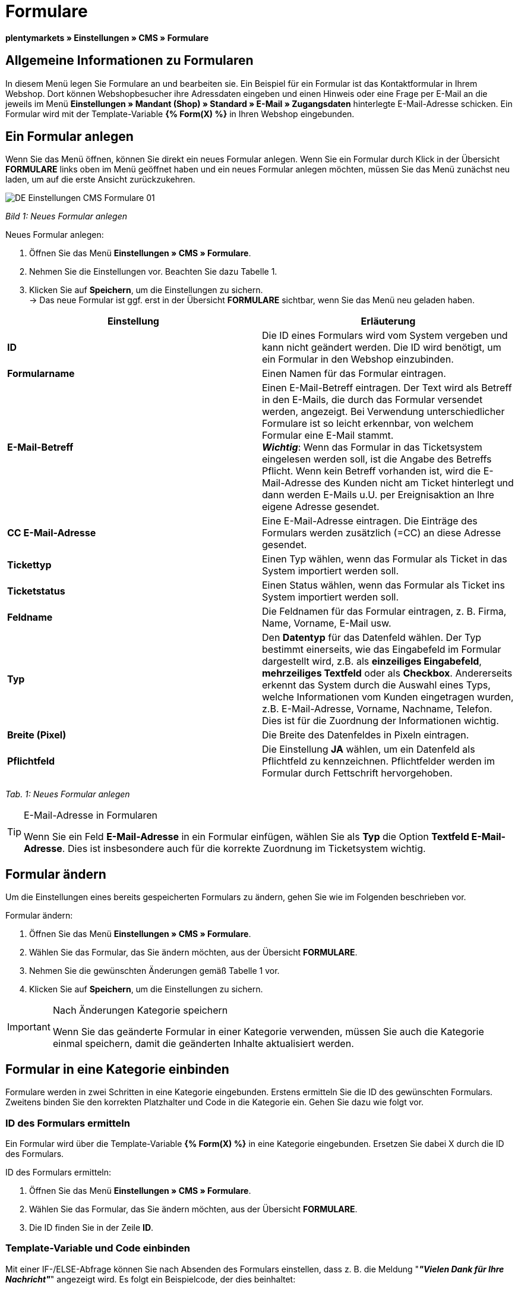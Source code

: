 = Formulare
:lang: de
// include::{includedir}/_header.adoc[]
:position: 10

**plentymarkets » Einstellungen » CMS » Formulare**

== Allgemeine Informationen zu Formularen

In diesem Menü legen Sie Formulare an und bearbeiten sie. Ein Beispiel für ein Formular ist das Kontaktformular in Ihrem Webshop. Dort können Webshopbesucher ihre Adressdaten eingeben und einen Hinweis oder eine Frage per E-Mail an die jeweils im Menü **Einstellungen » Mandant (Shop) » Standard » E-Mail » Zugangsdaten** hinterlegte E-Mail-Adresse schicken. Ein Formular wird mit der Template-Variable **{% Form(X) %}** in Ihren Webshop eingebunden.

== Ein Formular anlegen

Wenn Sie das Menü öffnen, können Sie direkt ein neues Formular anlegen. Wenn Sie ein Formular durch Klick in der Übersicht **FORMULARE** links oben im Menü geöffnet haben und ein neues Formular anlegen möchten, müssen Sie das Menü zunächst neu laden, um auf die erste Ansicht zurückzukehren.

image::omni-channel/online-shop/_cms/einstellungen/assets/DE-Einstellungen-CMS-Formulare-01.png[]

__Bild 1: Neues Formular anlegen__

[.instruction]
Neues Formular anlegen:

. Öffnen Sie das Menü **Einstellungen » CMS » Formulare**.
. Nehmen Sie die Einstellungen vor. Beachten Sie dazu Tabelle 1.
. Klicken Sie auf **Speichern**, um die Einstellungen zu sichern. +
→ Das neue Formular ist ggf. erst in der Übersicht **FORMULARE** sichtbar, wenn Sie das Menü neu geladen haben.

[cols="a,a"]
|====
|Einstellung |Erläuterung

|**ID**
|Die ID eines Formulars wird vom System vergeben und kann nicht geändert werden. Die ID wird benötigt, um ein Formular in den Webshop einzubinden.

|**Formularname**
|Einen Namen für das Formular eintragen.

|**E-Mail-Betreff**
|Einen E-Mail-Betreff eintragen. Der Text wird als Betreff in den E-Mails, die durch das Formular versendet werden, angezeigt. Bei Verwendung unterschiedlicher Formulare ist so leicht erkennbar, von welchem Formular eine E-Mail stammt. +
__**Wichtig**__: Wenn das Formular in das Ticketsystem eingelesen werden soll, ist die Angabe des Betreffs Pflicht. Wenn kein Betreff vorhanden ist, wird die E-Mail-Adresse des Kunden nicht am Ticket hinterlegt und dann werden E-Mails u.U. per Ereignisaktion an Ihre eigene Adresse gesendet.

|**CC E-Mail-Adresse**
|Eine E-Mail-Adresse eintragen. Die Einträge des Formulars werden zusätzlich (=CC) an diese Adresse gesendet.

|**Tickettyp**
|Einen Typ wählen, wenn das Formular als Ticket in das System importiert werden soll.

|**Ticketstatus**
|Einen Status wählen, wenn das Formular als Ticket ins System importiert werden soll.

|**Feldname**
|Die Feldnamen für das Formular eintragen, z. B. Firma, Name, Vorname, E-Mail usw.

|**Typ**
|Den **Datentyp** für das Datenfeld wählen. Der Typ bestimmt einerseits, wie das Eingabefeld im Formular dargestellt wird, z.B. als **einzeiliges Eingabefeld**, **mehrzeiliges Textfeld** oder als **Checkbox**. Andererseits erkennt das System durch die Auswahl eines Typs, welche Informationen vom Kunden eingetragen wurden, z.B. E-Mail-Adresse, Vorname, Nachname, Telefon. Dies ist für die Zuordnung der Informationen wichtig.

|**Breite (Pixel)**
|Die Breite des Datenfeldes in Pixeln eintragen.

|**Pflichtfeld**
|Die Einstellung **JA** wählen, um ein Datenfeld als Pflichtfeld zu kennzeichnen. Pflichtfelder werden im Formular durch Fettschrift hervorgehoben.
|====

__Tab. 1: Neues Formular anlegen__

[TIP]
.E-Mail-Adresse in Formularen
====
Wenn Sie ein Feld **E-Mail-Adresse** in ein Formular einfügen, wählen Sie als **Typ** die Option **Textfeld E-Mail-Adresse**. Dies ist insbesondere auch für die korrekte Zuordnung im Ticketsystem wichtig.
====

== Formular ändern

Um die Einstellungen eines bereits gespeicherten Formulars zu ändern, gehen Sie wie im Folgenden beschrieben vor.

[.instruction]
Formular ändern:

. Öffnen Sie das Menü **Einstellungen » CMS » Formulare**.
. Wählen Sie das Formular, das Sie ändern möchten, aus der Übersicht **FORMULARE**.
. Nehmen Sie die gewünschten Änderungen gemäß Tabelle 1 vor.
. Klicken Sie auf **Speichern**, um die Einstellungen zu sichern.

[IMPORTANT]
.Nach Änderungen Kategorie speichern
====
Wenn Sie das geänderte Formular in einer Kategorie verwenden, müssen Sie auch die Kategorie einmal speichern, damit die geänderten Inhalte aktualisiert werden.
====

== Formular in eine Kategorie einbinden

Formulare werden in zwei Schritten in eine Kategorie eingebunden. Erstens ermitteln Sie die ID des gewünschten Formulars. Zweitens binden Sie den korrekten Platzhalter und Code in die Kategorie ein. Gehen Sie dazu wie folgt vor.

=== ID des Formulars ermitteln

Ein Formular wird über die Template-Variable **{% Form(X) %}** in eine Kategorie eingebunden. Ersetzen Sie dabei X durch die ID des Formulars.

[.instruction]
ID des Formulars ermitteln:

. Öffnen Sie das Menü **Einstellungen » CMS » Formulare**.
. Wählen Sie das Formular, das Sie ändern möchten, aus der Übersicht **FORMULARE**.
. Die ID finden Sie in der Zeile **ID**.

=== Template-Variable und Code einbinden

Mit einer IF-/ELSE-Abfrage können Sie nach Absenden des Formulars einstellen, dass z. B. die Meldung "__**"Vielen Dank für Ihre Nachricht"**__" angezeigt wird. Es folgt ein Beispielcode, der dies beinhaltet:

[cols=""]
|====
|
[source,xml]
----
<p
{% if !$ActionPositivResult %}</p>
<h1
Kontakt</h1>
<p
Nehmen Sie Kontakt auf, wir werden Ihre Anfrage umgehend bearbeiten.</p>
<p
<span{</span>% Form(X) %}</p>
<p
{% else %}</p>
<h1
Vielen Dank für Ihre Nachricht.</h1>
<p
{% endif %}</p>

----

|====

[.instruction]
Formular und Code einbinden:

. Öffnen Sie das Menü **Artikel » Kategorien**.
. Wählen Sie im Dropdown-Menü **Sprache** die gewünschte Sprache aus, z. B. Deutsch.
. Öffnen Sie nun die gewünschte Kategorie.
. Kopieren Sie den oben angegebenen Code und fügen Sie ihn an der gewünschten Stelle ein.
. Suchen Sie die Template-Variable **{% Form(X) %}** und ersetzen Sie X durch die ID des Formulars.
. Klicken Sie auf **Speichern**, um die Einstellungen zu sichern.

== Formulare in weiteren Sprachen anlegen und verknüpfen

Legen Sie Formulare für jede Sprache Ihres Webshop an. Verknüpfen Sie die Formulare mit der Sprachversion der gewünschten Kategorie.

[.instruction]
Formular in weiterer Sprache anlegen:

. Öffnen Sie das Menü **Einstellungen » CMS » Formulare**.
. Nehmen Sie die Einstellungen gemäß Tabelle 1 vor. +
→ Tragen Sie die Feldnamen in der gewünschten Sprache ein, z. B. Englisch. +
→ Tragen Sie in das Feld **Formularname** einen Namen ein, an dem Sie die Sprache des Formulars erkennen.
. Klicken Sie auf **Speichern**, um die Einstellungen zu sichern.

[.instruction]
Formular in weiterer Sprache einbinden:

. Öffnen Sie das Menü **Artikel » Kategorien**.
. Wählen Sie im Dropdown-Menü **Sprache** die gewünschte Sprache, z. B. Englisch.
. Öffnen Sie nun die gewünschte Kategorie.
. Kopieren Sie den Code und fügen Sie ihn an der gewünschten Stelle ein. +
→ Übersetzen Sie den gezeigten Text in die gewünschte Sprache.
. Suchen Sie die Template-Variable **{% Form(X) %}** und ersetzen Sie X durch die ID des Formulars.
. Klicken Sie auf **Speichern**, um die Einstellungen zu sichern.


